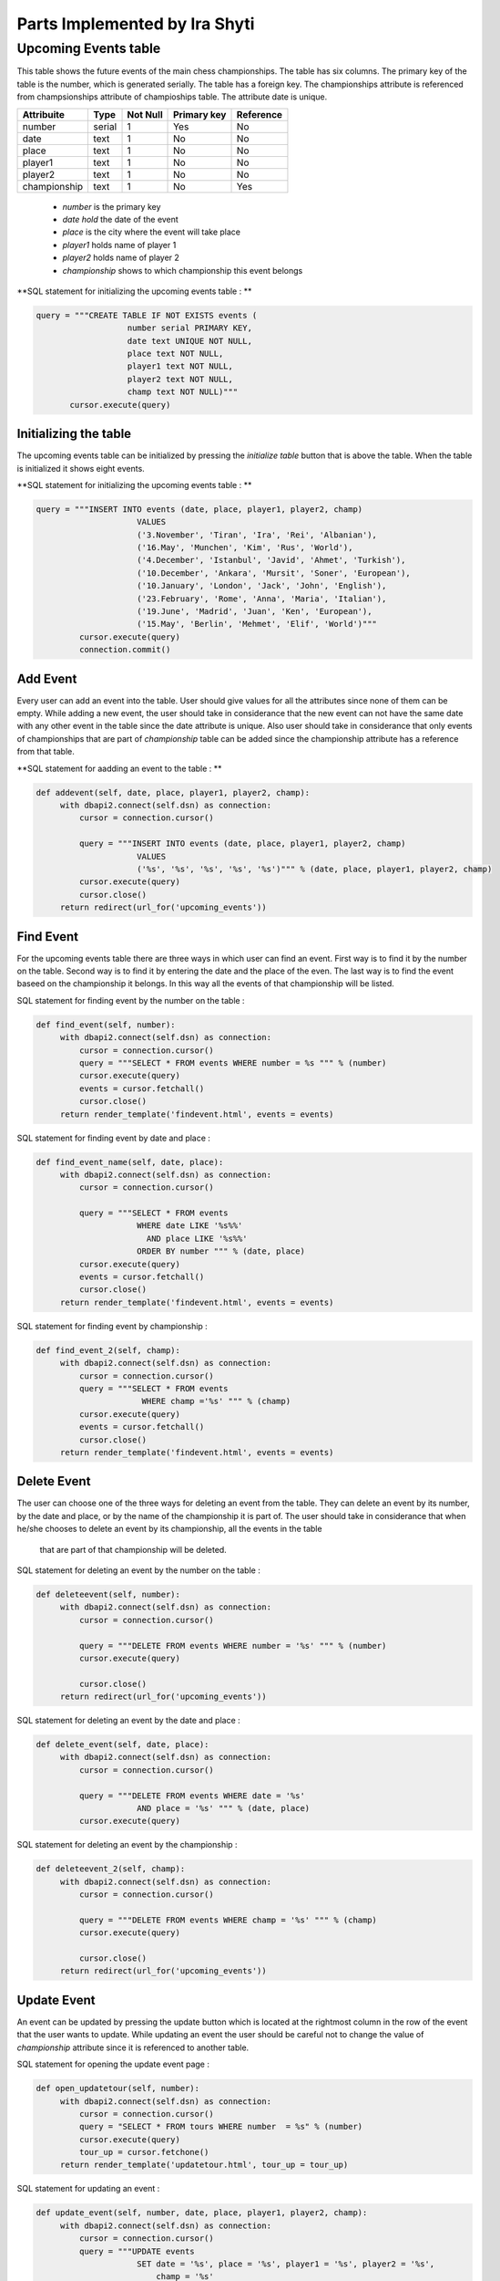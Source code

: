 Parts Implemented by Ira Shyti
==============================
Upcoming Events table
---------------------
This table shows the future events of the main chess championships.
The table has six columns. The primary key of the table is the number, which is generated serially.
The table has a foreign key. The championships attribute is referenced from champsionships attribute of champioships table.
The attribute date is unique.

+--------------+--------+----------+-------------+-----------+
| Attribuite   | Type   | Not Null | Primary key | Reference |
+==============+========+==========+=============+===========+
| number       | serial | 1        | Yes         | No        |
+--------------+--------+----------+-------------+-----------+
| date         | text   | 1        | No          | No        |
+--------------+--------+----------+-------------+-----------+
| place        | text   | 1        | No          | No        |
+--------------+--------+----------+-------------+-----------+
| player1      | text   | 1        | No          | No        |
+--------------+--------+----------+-------------+-----------+
| player2      | text   | 1        | No          | No        |
+--------------+--------+----------+-------------+-----------+
| championship | text   | 1        | No          | Yes       |
+--------------+--------+----------+-------------+-----------+

   - *number* is the primary key
   - *date hold* the date of the event
   - *place* is the city where the event will take place
   - *player1* holds name of player 1
   - *player2* holds name of player 2
   - *championship* shows to which championship this event belongs

**SQL statement for initializing the upcoming events table : **

.. code-block:: python

     query = """CREATE TABLE IF NOT EXISTS events (
                        number serial PRIMARY KEY,
                        date text UNIQUE NOT NULL,
                        place text NOT NULL,
                        player1 text NOT NULL,
                        player2 text NOT NULL,
                        champ text NOT NULL)"""
            cursor.execute(query)

Initializing the table
++++++++++++++++++++++
The upcoming events table can be initialized by pressing the *initialize table* button that is above the table.
When the table is initialized it shows eight events.

**SQL statement for initializing the upcoming events table : **

.. code-block:: python

   query = """INSERT INTO events (date, place, player1, player2, champ)
                        VALUES
                        ('3.November', 'Tiran', 'Ira', 'Rei', 'Albanian'),
                        ('16.May', 'Munchen', 'Kim', 'Rus', 'World'),
                        ('4.December', 'Istanbul', 'Javid', 'Ahmet', 'Turkish'),
                        ('10.December', 'Ankara', 'Mursit', 'Soner', 'European'),
                        ('10.January', 'London', 'Jack', 'John', 'English'),
                        ('23.February', 'Rome', 'Anna', 'Maria', 'Italian'),
                        ('19.June', 'Madrid', 'Juan', 'Ken', 'European'),
                        ('15.May', 'Berlin', 'Mehmet', 'Elif', 'World')"""
            cursor.execute(query)
            connection.commit()


Add Event
+++++++++
Every user can add an event into the table. User should give values for all the attributes since none of them can be empty.
While adding a new event, the user should take in considerance that the new event can not have the same date with any other
event in the table since the date attribute is unique. Also user should take in considerance that only events of championships
that are part of *championship* table can be added since the championship attribute has a reference from that table.

**SQL statement for aadding an event to the table : **

.. code-block:: python

   def addevent(self, date, place, player1, player2, champ):
        with dbapi2.connect(self.dsn) as connection:
            cursor = connection.cursor()

            query = """INSERT INTO events (date, place, player1, player2, champ)
                        VALUES
                        ('%s', '%s', '%s', '%s', '%s')""" % (date, place, player1, player2, champ)
            cursor.execute(query)
            cursor.close()
        return redirect(url_for('upcoming_events'))

Find Event
++++++++++
For the upcoming events table there are three ways in which user can find an event. First way is to find
it by the number on the table. Second way is to find it by entering the date and the place of the even. The last way is
to find the event baseed on the championship it belongs. In this way all the events of that championship will be listed.

SQL statement for finding event by the number on the table :

.. code-block:: python

   def find_event(self, number):
        with dbapi2.connect(self.dsn) as connection:
            cursor = connection.cursor()
            query = """SELECT * FROM events WHERE number = %s """ % (number)
            cursor.execute(query)
            events = cursor.fetchall()
            cursor.close()
        return render_template('findevent.html', events = events)

SQL statement for finding event by date and place :

.. code-block:: python

   def find_event_name(self, date, place):
        with dbapi2.connect(self.dsn) as connection:
            cursor = connection.cursor()

            query = """SELECT * FROM events
                        WHERE date LIKE '%s%%'
                          AND place LIKE '%s%%'
                        ORDER BY number """ % (date, place)
            cursor.execute(query)
            events = cursor.fetchall()
            cursor.close()
        return render_template('findevent.html', events = events)

SQL statement for finding event by championship :

.. code-block:: python

   def find_event_2(self, champ):
        with dbapi2.connect(self.dsn) as connection:
            cursor = connection.cursor()
            query = """SELECT * FROM events
                         WHERE champ ='%s' """ % (champ)
            cursor.execute(query)
            events = cursor.fetchall()
            cursor.close()
        return render_template('findevent.html', events = events)

Delete Event
++++++++++++
The user can choose one of the three ways for deleting an event from the table.
They can delete an event by its number, by the date and place, or by the name of the championship it is part of. The
user should take in considerance that when he/she chooses to delete an event by its championship, all the events in the table
 that are part of that championship will be deleted.

SQL statement for deleting an event by the number on the table :

.. code-block:: python

   def deleteevent(self, number):
        with dbapi2.connect(self.dsn) as connection:
            cursor = connection.cursor()

            query = """DELETE FROM events WHERE number = '%s' """ % (number)
            cursor.execute(query)

            cursor.close()
        return redirect(url_for('upcoming_events'))



SQL statement for deleting an event by the date and place :

.. code-block:: python

   def delete_event(self, date, place):
        with dbapi2.connect(self.dsn) as connection:
            cursor = connection.cursor()

            query = """DELETE FROM events WHERE date = '%s'
                        AND place = '%s' """ % (date, place)
            cursor.execute(query)

SQL statement for deleting an event by the championship :

.. code-block:: python

   def deleteevent_2(self, champ):
        with dbapi2.connect(self.dsn) as connection:
            cursor = connection.cursor()

            query = """DELETE FROM events WHERE champ = '%s' """ % (champ)
            cursor.execute(query)

            cursor.close()
        return redirect(url_for('upcoming_events'))

Update Event
++++++++++++
An event can be updated by pressing the update button which is located at the rightmost column in the row of the event that
the user wants to update. While updating an event the user should be careful not to change the value of *championship*
attribute since it is referenced to another table.

SQL statement for opening the  update event page :

.. code-block:: python

   def open_updatetour(self, number):
        with dbapi2.connect(self.dsn) as connection:
            cursor = connection.cursor()
            query = "SELECT * FROM tours WHERE number  = %s" % (number)
            cursor.execute(query)
            tour_up = cursor.fetchone()
        return render_template('updatetour.html', tour_up = tour_up)


SQL statement for updating an event :

.. code-block:: python

   def update_event(self, number, date, place, player1, player2, champ):
        with dbapi2.connect(self.dsn) as connection:
            cursor = connection.cursor()
            query = """UPDATE events
                        SET date = '%s', place = '%s', player1 = '%s', player2 = '%s',
                            champ = '%s'
                        WHERE number = %s""" % (date, place, player1, player2, champ, number)
            cursor.execute(query)
        return redirect(url_for('upcoming_events'))
